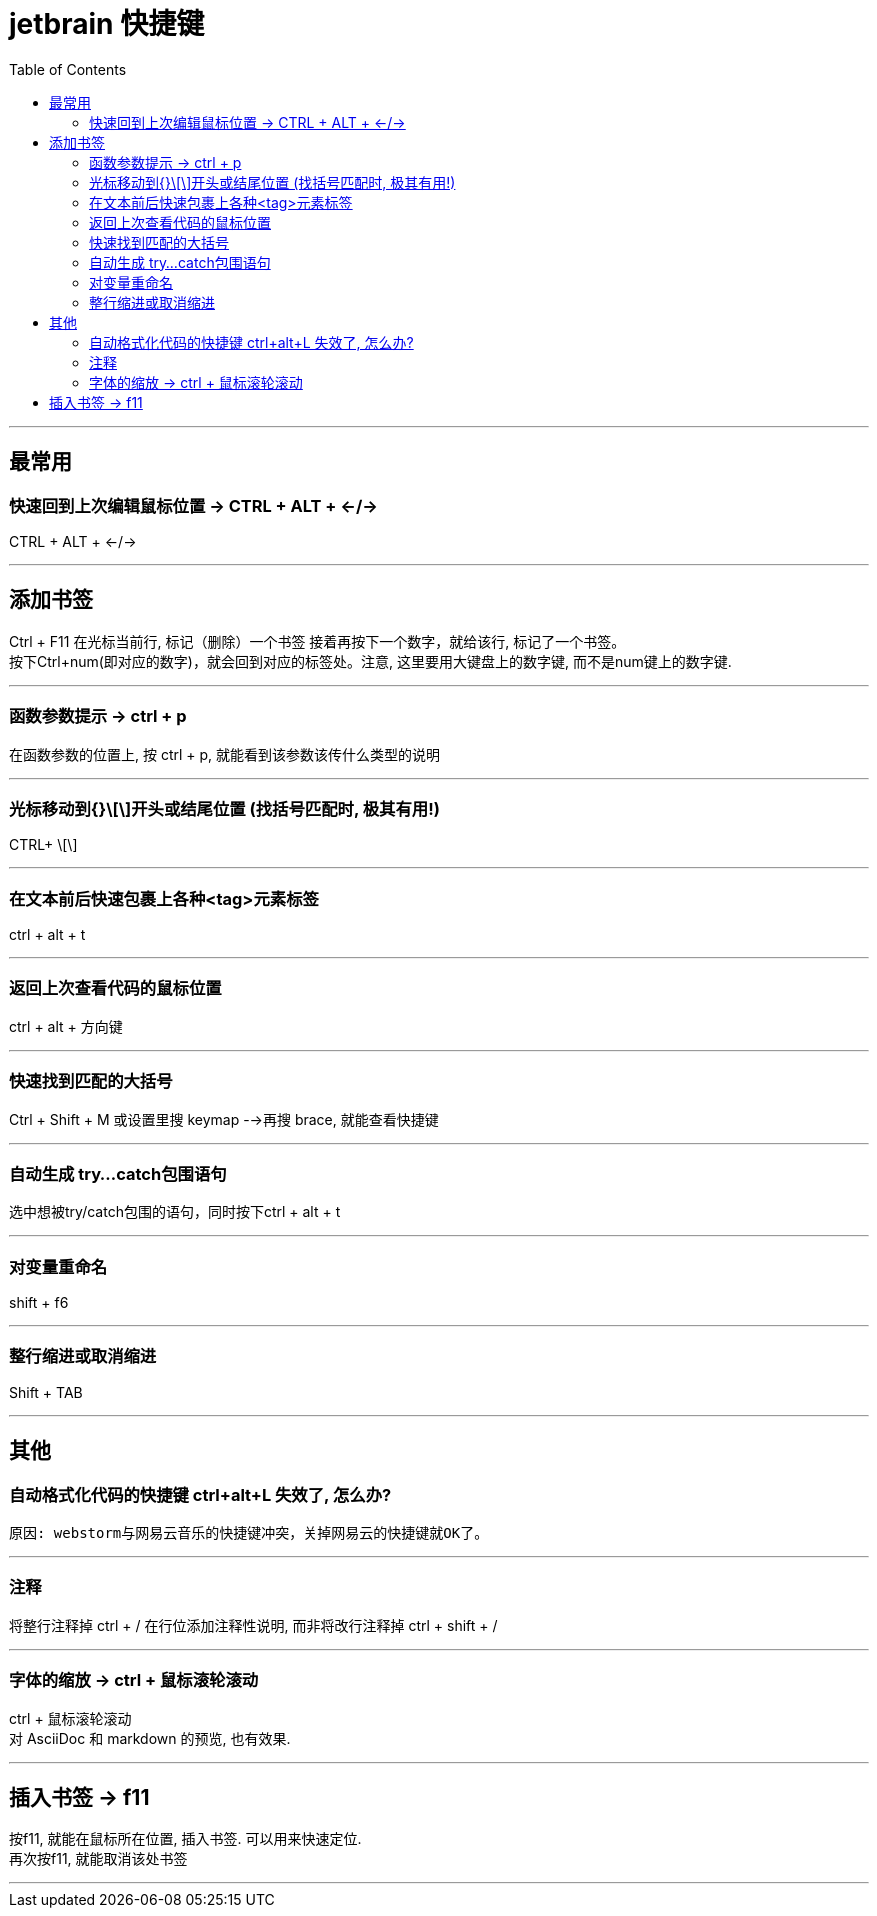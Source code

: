 
= jetbrain 快捷键
:toc:

---


## 最常用

### 快速回到上次编辑鼠标位置 -> CTRL + ALT + ←/→
CTRL + ALT + ←/→

---

## 添加书签

Ctrl + F11 在光标当前行, 标记（删除）一个书签 接着再按下一个数字，就给该行, 标记了一个书签。 +
按下Ctrl+num(即对应的数字)，就会回到对应的标签处。注意, 这里要用大键盘上的数字键, 而不是num键上的数字键.

---

### 函数参数提示 -> ctrl + p
在函数参数的位置上, 按 ctrl + p, 就能看到该参数该传什么类型的说明

---

### 光标移动到{}\[\]开头或结尾位置 (找括号匹配时, 极其有用!)
CTRL+ \[\]

---

### 在文本前后快速包裹上各种<tag>元素标签
ctrl + alt + t

---

### 返回上次查看代码的鼠标位置
ctrl + alt + 方向键

---

### 快速找到匹配的大括号
Ctrl + Shift + M  
或设置里搜 keymap -->再搜 brace, 就能查看快捷键

---

### 自动生成 try…catch包围语句
选中想被try/catch包围的语句，同时按下ctrl + alt + t

---

### 对变量重命名
shift + f6

---

### 整行缩进或取消缩进
Shift + TAB


---


## 其他

### 自动格式化代码的快捷键 ctrl+alt+L 失效了, 怎么办?
 原因: webstorm与网易云音乐的快捷键冲突，关掉网易云的快捷键就OK了。

---

### 注释
将整行注释掉  ctrl + /   
在行位添加注释性说明, 而非将改行注释掉  ctrl + shift + /

---

=== 字体的缩放 -> ctrl + 鼠标滚轮滚动

ctrl + 鼠标滚轮滚动 +
对 AsciiDoc 和 markdown 的预览, 也有效果.


---


== 插入书签 -> f11

按f11, 就能在鼠标所在位置, 插入书签. 可以用来快速定位. +
再次按f11, 就能取消该处书签

---






